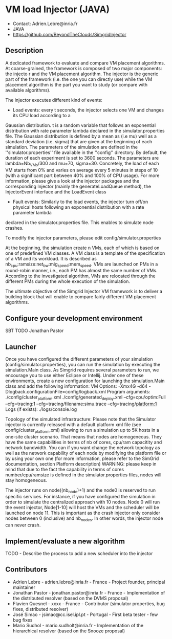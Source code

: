* VM load Injector (JAVA)
- Contact: Adrien.Lebre@inria.fr
- JAVA
- https://github.com/BeyondTheClouds/SimgridInjector

** Description
A dedicated framework to evaluate and compare VM placement  algorithms.
At coarse-grained, the framework is composed of two major components: the injecto   r and the VM placement algorithm.
The injector is the generic part of the framework (i.e. the one you can directly use) while the VM placement algorithm is the part you want to study (or compare with available algorithms).

The injector executes different kind of events:
- Load events:  every t seconds, the injector selects one VM and changes its CPU load according to a
Gaussian distribution. t is a random variable that follows an exponential distribution
with rate parameter lambda declared in the simulator.properties file. The Gaussian distribution is defined by a mean as (i.e mu)
well as a standard deviation (i.e. sigma) that are given at the beginning of each simulation.
The parameters of the simulation are defined in the ''simulator.properties'' file available in the ''config'' directory.
By default, the duration of each experiment is set to 3600 seconds. The parameters are lambda=Nb_VMs/300 and mu=70, sigma=30.
Concretely, the load of each VM starts from 0% and varies on average every 5 minutes in steps of 10 (with a significant part between 40% and 100% of CPU
usage). For more information, please give a look at the injector packages and the corresponding Injector (mainly the generateLoadQueue method),
the InjectorEvent interface and the LoadEvent class
- Fault events: Similarly to the load events, the injector turn off/on physical hosts following an exponential distribution with a rate parameter lambda
declared in the simulator.properties file. This enables to simulate node crashes.

To modify the injector parameters, please edit config/simulator.properties

At the beginning, the simulation create n VMs, each of which is based on one of predefined VM classes. A VM class is a
template of the specification of a VM and its workload. It is described as
nb_cpu:ramsize:net_bw:mig_speed:mem_speed. VMs are launched on PMs in a round-robin manner, i.e., each PM has almost the same number of VMs.
According to the investigated algorithm, VMs are relocated through the different PMs during the whole execution of the simulation.

The ultimate objective of the Simgrid Injector VM framework is to deliver a building block that will enable to compare fairly different VM placement algorithms.

** Configure your development environment
SBT TODO Jonathan Pastor

** Launcher
Once you have configured the different parameters of your simulation (config/simulator.properties), you can run the simulation by executing the simulation.Main class.
As Simgrid requires several parameters to run, we encourage you to use either Eclipse or Intellij.
Under one of these environments, create a new configuration for launching the simulation.Main class and add the following information:
VM Options:  -Xmx4G -d64 -Dlogback.configurationFile=config/logback.xml
Program arguments: ./config/cluster_platform.xml ./config/generated_deploy.xml  --cfg=cpu/optim:Full --cfg=tracing:1  --cfg=tracing/filename:simu.trace --cfg=tracing/platform:1
Logs (if exists): ./logs/console.log

Topology of the simulated infrastructure:
Please note that the Simulator injector is currently released with a default platform xml file (see config/cluster_platform.xml) allowing to run a simulation up to 5K hosts in a one-site cluster scenario.
That means that nodes are homogeneous. They have the same capabilities in terms of nb of cores, cpu/ram capacitity and network bandwidth.
You can if you want change the network topology as well as the network capability of each node by modifying  the platform file or by using your own one (for more information, please refer to the SimGrid
documentation, section Platform description)
WARNING: please keep in mind that due to the fact the capability in terms of cores number/cpu/ramsize is defined in the simulator.properties files, nodes will stay homogeneous.

The injector runs on node((nb_node)+1) and the node0 is reserved to run specific services.
For instance, if you have configured the simulation in order to simulate the centralized approach with 10 nodes. Node 0 will run the event injector, Node[1-10] will host the VMs and the scheduler will  be launched on node 11.
This is important as the crash injector only consider nodes between 0 (inclusive) and nb_nodes. In other words, the injector node can never crash.

** Implement/evaluate a new algorithm
TODO - Describe the process to add a new scheduler into the injector

** Contributors
- Adrien Lebre - adrien.lebre@inria.fr - France - Project founder, principal maintainer
- Jonathan Pastor - jonathan.pastor@inria.fr - France - Implementation of the distributed resolver (based on the DVMS proposal)
- Flavien Quesnel - xxxx - France - Contributor (simulator properties, bug fixes, distributed resolver)
- José Simao - jsimao@cc.isel.ipl.pt - Portugal - First beta tester - few bug fixes
- Mario Sudhol - mario.sudholt@inria.fr - Implementation of the hierarchical resolver (based on the Snooze proposal)